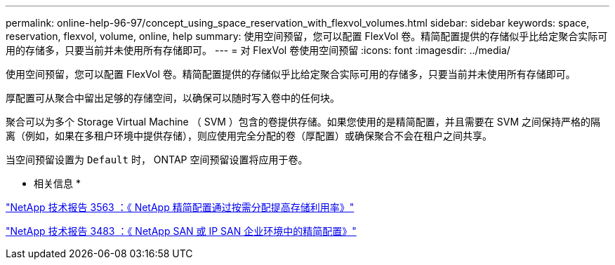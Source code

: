 ---
permalink: online-help-96-97/concept_using_space_reservation_with_flexvol_volumes.html 
sidebar: sidebar 
keywords: space, reservation, flexvol, volume, online, help 
summary: 使用空间预留，您可以配置 FlexVol 卷。精简配置提供的存储似乎比给定聚合实际可用的存储多，只要当前并未使用所有存储即可。 
---
= 对 FlexVol 卷使用空间预留
:icons: font
:imagesdir: ../media/


[role="lead"]
使用空间预留，您可以配置 FlexVol 卷。精简配置提供的存储似乎比给定聚合实际可用的存储多，只要当前并未使用所有存储即可。

厚配置可从聚合中留出足够的存储空间，以确保可以随时写入卷中的任何块。

聚合可以为多个 Storage Virtual Machine （ SVM ）包含的卷提供存储。如果您使用的是精简配置，并且需要在 SVM 之间保持严格的隔离（例如，如果在多租户环境中提供存储），则应使用完全分配的卷（厚配置）或确保聚合不会在租户之间共享。

当空间预留设置为 `Default` 时， ONTAP 空间预留设置将应用于卷。

* 相关信息 *

http://www.netapp.com/us/media/tr-3563.pdf["NetApp 技术报告 3563 ：《 NetApp 精简配置通过按需分配提高存储利用率》"^]

http://www.netapp.com/us/media/tr-3483.pdf["NetApp 技术报告 3483 ：《 NetApp SAN 或 IP SAN 企业环境中的精简配置》"^]
